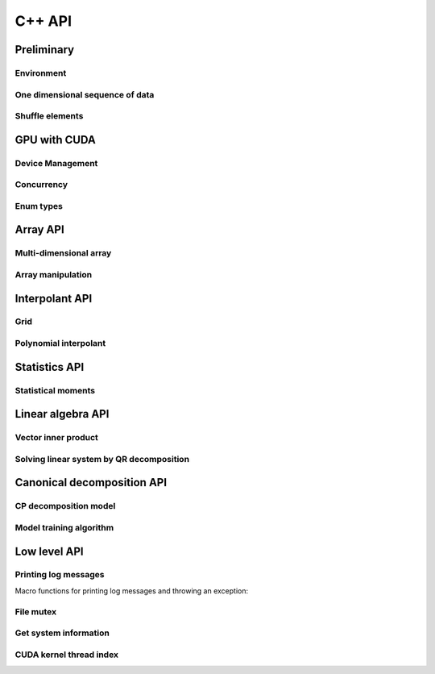 C++ API
=======

.. raw:: latex

   \setcounter{codelanguage}{1}


Preliminary
-----------

Environment
^^^^^^^^^^^

.. doxysummary::
   :toctree: generated

   merlin::Environment
   merlin::default_environment

One dimensional sequence of data
^^^^^^^^^^^^^^^^^^^^^^^^^^^^^^^^

.. doxysummary::
   :toctree: generated

   merlin::Vector
   merlin::intvec
   merlin::floatvec

Shuffle elements
^^^^^^^^^^^^^^^^

.. doxysummary::
   :toctree: generated

   merlin::Shuffle

GPU with CUDA
-------------

Device Management
^^^^^^^^^^^^^^^^^

.. doxysummary::
   :toctree: generated

   merlin::cuda::Device
   merlin::cuda::Context
   merlin::cuda::print_all_gpu_specification
   merlin::cuda::test_all_gpu

Concurrency
^^^^^^^^^^^

.. doxysummary::
   :toctree: generated

   merlin::cuda::Event
   merlin::cuda::Stream
   merlin::cuda::GraphNode
   merlin::cuda::Graph
   merlin::cuda::begin_capture_stream
   merlin::cuda::end_capture_stream

Enum types
^^^^^^^^^^

.. doxysummary::
   :toctree: generated

   merlin::cuda::DeviceLimit
   merlin::cuda::ContextSchedule
   merlin::cuda::EventCategory
   merlin::cuda::EventWaitFlag
   merlin::cuda::MemcpyKind
   merlin::cuda::NodeType
   merlin::cuda::StreamSetting

Array API
---------

Multi-dimensional array
^^^^^^^^^^^^^^^^^^^^^^^

.. doxysummary::
   :toctree: generated

   merlin::array::NdData
   merlin::array::Array
   merlin::array::Parcel
   merlin::array::Stock

Array manipulation
^^^^^^^^^^^^^^^^^^

.. doxysummary::
   :toctree: generated

   merlin::array::Slice
   merlin::array::array_copy
   merlin::array::shuffle_array
   merlin::array::shuffled_read


Interpolant API
---------------

Grid
^^^^

.. doxysummary::
   :toctree: generated

   merlin::intpl::Grid
   merlin::intpl::RegularGrid
   merlin::intpl::CartesianGrid
   merlin::intpl::SparseGrid

Polynomial interpolant
^^^^^^^^^^^^^^^^^^^^^^

.. doxysummary::
   :toctree: generated

   merlin::intpl::PolynomialInterpolant
   merlin::intpl::Method


Statistics API
--------------

Statistical moments
^^^^^^^^^^^^^^^^^^^

.. doxysummary::
   :toctree: generated

   merlin::statistics::powered_mean
   merlin::statistics::moment_cpu

Linear algebra API
------------------

Vector inner product
^^^^^^^^^^^^^^^^^^^^

.. doxysummary::
   :toctree: generated

   merlin::linalg::inner_product
   merlin::linalg::norm
   merlin::linalg::normalize

Solving linear system by QR decomposition
^^^^^^^^^^^^^^^^^^^^^^^^^^^^^^^^^^^^^^^^^

.. doxysummary::
   :toctree: generated

   merlin::linalg::qr_solve_cpu
   merlin::linalg::qr_decomposition_cpu
   merlin::linalg::upright_solver_cpu
   merlin::linalg::householder_cpu

.. doxysummary::
   :toctree: generated

   merlin::linalg::qr_solve_gpu
   merlin::linalg::qr_decomposition_gpu
   merlin::linalg::upright_solver_gpu
   merlin::linalg::householder_gpu

Canonical decomposition API
---------------------------

CP decomposition model
^^^^^^^^^^^^^^^^^^^^^^

.. doxysummary::
   :toctree: generated

   merlin::candy::Model
   merlin::candy::RandomInitializer
   # merlin::candy::calc_loss_function_cpu
   # merlin::candy::calc_loss_function_gpu
   # merlin::candy::calc_gradient_vector_cpu
   # merlin::candy::calc_gradient_vector_gpu

Model training algorithm
^^^^^^^^^^^^^^^^^^^^^^^^

.. doxysummary::
   :toctree: generated

   merlin::candy::Optimizer
   merlin::candy::optmz::GradDescent

Low level API
-------------

Printing log messages
^^^^^^^^^^^^^^^^^^^^^

Macro functions for printing log messages and throwing an exception:

.. doxysummary::
   :toctree: generated

   MESSAGE
   WARNING
   FAILURE
   CUDAOUT
   CUDAERR
   CUHDERR

File mutex
^^^^^^^^^^

.. doxysummary::
   :toctree: generated

   merlin::FileLock

Get system information
^^^^^^^^^^^^^^^^^^^^^^

.. doxysummary::
   :toctree: generated

   merlin::get_current_process_id
   merlin::get_time

CUDA kernel thread index
^^^^^^^^^^^^^^^^^^^^^^^^

.. doxysummary::
   :toctree: generated

   merlin::flatten_thread_index
   merlin::size_of_block
   merlin::flatten_block_index
   merlin::flatten_kernel_index
